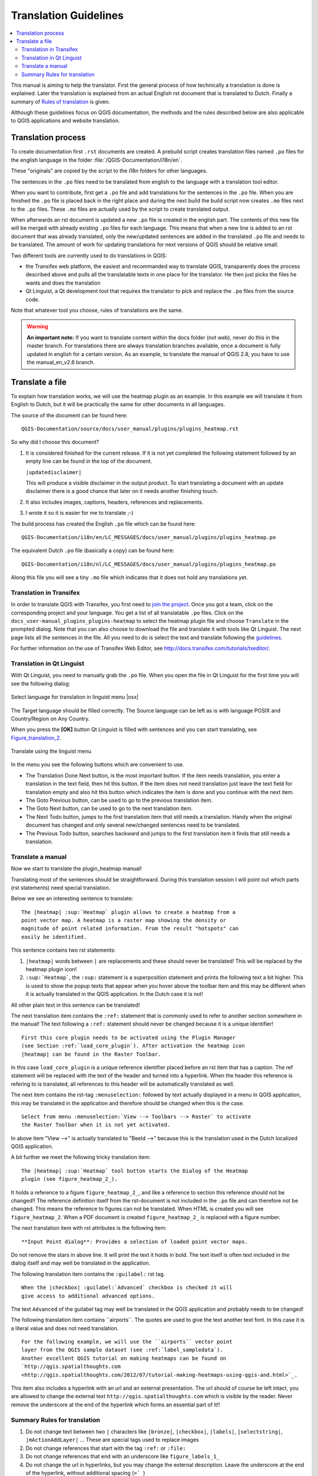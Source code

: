 .. _translation_guidelines:

**********************
Translation Guidelines
**********************

.. contents::
   :local:

This manual is aiming to help the translator.
First the general process of how technically a translation is done
is explained. Later the translation is explained from an actual English
rst document that is translated to Dutch.
Finally a summary of `Rules of translation <translation_summary>`_ is given.

Although these guidelines focus on QGIS documentation, the methods and
the rules described below are also applicable to QGIS applications and
website translation.

.. _translation_process:

Translation process
===================

To create documentation first ``.rst`` documents are created.
A prebuild script creates translation files named ``.po`` files for the english
language in the folder :file:`/QGIS-Documentation/i18n/en`.

These "originals" are copied by the script to the i18n folders for other languages.

The sentences in the ``.po`` files need to be translated from english to the
language with a translation tool editor.

When you want to contribute, first get a ``.po`` file and add
translations for the sentences in the ``.po`` file.
When you are finished the ``.po`` file is placed back in the right place and
during the next build the build script now creates ``.mo`` files next to
the ``.po`` files.
These ``.mo`` files are actually used by the script to create translated output.

When afterwards an rst document is updated a new ``.po`` file is created in the
english part. The contents of this new file will be merged with already existing
``.po`` files for each language. This means that when a new line is added to
an rst document that was already translated, only the new/updated sentences are
added in the translated ``.po`` file and needs to be translated. The amount of
work for updating translations for next versions of QGIS should be relative
small.

Two different tools are currently used to do translations in QGIS:

* the Transifex web platform, the easiest and recommanded way to translate QGIS,
  transparently does the process described above and pulls all the translatable
  texts in one place for the translator. He then just picks the files he wants
  and does the translation
* Qt Linguist, a Qt development tool that requires the translator to pick and
  replace the ``.po`` files from the source code.

Note that whatever tool you choose, rules of translations are the same.

.. warning::

   **An important note:** If you want to translate content within
   the docs folder (not web), never do this in the master branch. For translations
   there are always translation branches available, once a document is fully
   updated in english for a certain version. As an example, to translate
   the manual of QGIS 2.8, you have to use the manual_en_v2.8 branch.


.. _translate_file:

Translate a file
================

To explain how translation works, we will use the heatmap plugin as an example.
In this example we will translate it from English to Dutch, but it will
be practically the same for other documents in all languages.

The source of the document can be found here:

::

  QGIS-Documentation/source/docs/user_manual/plugins/plugins_heatmap.rst

So why did I choose this document?

#. It is considered finished for the current release.
   If it is not yet completed the following statement followed by an empty line
   can be found in the top of the document.

   ``|updatedisclaimer|``

   This will produce a visible disclaimer in the output product.
   To start translating a document with an update disclaimer there is a good
   chance that later on it needs another finishing touch.

#. It also includes images, captions, headers, references and replacements.
#. I wrote it so it is easier for me to translate ;-)

The build process has created the English ``.po`` file which can be found here::

 QGIS-Documentation/i18n/en/LC_MESSAGES/docs/user_manual/plugins/plugins_heatmap.po

The equivalent Dutch ``.po`` file (basically a copy) can be found here::

 QGIS-Documentation/i18n/nl/LC_MESSAGES/docs/user_manual/plugins/plugins_heatmap.po

Along this file you will see a tiny ``.mo`` file which indicates that it
does not hold any translations yet.


.. _translation_transifex:

Translation in Transifex
........................

In order to translate QGIS with Transifex, you first need to `join the project
<http://qgis.org/en/site/getinvolved/translate.html#join-a-project>`_. Once
you got a team, click on the corresponding project and your language.
You get a list of all translatable ``.po`` files. Click on the
``docs_user-manual_plugins_plugins-heatmap`` to select the heatmap plugin file
and choose ``Translate`` in the prompted dialog.
Note that you can also choose to download the file and translate it
with tools like Qt Linguist.
The next page lists all the sentences in the file. All you need to do is select
the text and translate following the `guidelines <translate_manual>`_.

For further information on the use of Transifex Web Editor, see
http://docs.transifex.com/tutorials/txeditor/.


.. _translation_linguist:

Translation in Qt Linguist
..........................

With Qt Linguist, you need to manually grab the ``.po`` file.
When you open the file in Qt Linguist for the first time you will see the
following dialog:

.. _figure_translation_1:

.. only:: html

   **Figure Translation 1:**

.. figure:: /static/documentation_guidelines/linguist_choose_language.png
   :align: center

   Select language for translation in linguist menu |osx|


The Target language should be filled correctly. The Source language can be left
as is with language POSIX and Country/Region on Any Country.

When you press the **[OK]** button Qt Linguist is filled with sentences and
you can start translating, see Figure_translation_2_.


.. _figure_translation_2:

.. only:: html

   **Figure Translation 2:**

.. figure:: /static/documentation_guidelines/linguist_menu.png
   :align: center
   :width: 50em

   Translate using the linguist menu


.. |linguist_done_next| image:: /static/documentation_guidelines/linguist_done_next.png
   :width: 2em
.. |linguist_next| image:: /static/documentation_guidelines/linguist_next.png
   :width: 2em
.. |linguist_previous| image:: /static/documentation_guidelines/linguist_previous.png
   :width: 2em
.. |linguist_next_todo| image:: /static/documentation_guidelines/linguist_next_todo.png
   :width: 2em
.. |linguist_previous_todo| image:: /static/documentation_guidelines/linguist_previous_todo.png
   :width: 2em

In the menu you see the following buttons which are convenient to use.

* |linguist_done_next| The Translation Done Next button, is the most important
  button. If the item needs translation, you enter a translation in the text
  field, then hit this button. If the item does not need translation just leave the
  text field for translation empty and also hit this button which indicates the
  item is done and you continue with the next item.

* |linguist_previous| The Goto Previous button, can be used to go to the
  previous translation item.

* |linguist_next| The Goto Next button, can be used to go to the next
  translation item.

* |linguist_next_todo| The Next Todo button, jumps to the first translation
  item that still needs a translation. Handy when the original document has
  changed and only several new/changed sentences need to be translated.

* |linguist_previous_todo| The Previous Todo button, searches backward and
  jumps to the first translation item it finds that still needs a translation.


.. _translate_manual:

Translate a manual
..................

Now we start to translate the plugin_heatmap manual!

Translating most of the sentences should be straightforward.
During this translation session I will point out which parts (rst statements)
need special translation.

Below we see an interesting sentence to translate:

::

   The |heatmap| :sup:`Heatmap` plugin allows to create a heatmap from a
   point vector map. A heatmap is a raster map showing the density or
   magnitude of point related information. From the result "hotspots" can
   easily be identified.


This sentence contains two rst statements:

#. ``|heatmap|`` words between ``|`` are replacements and these should never
   be translated! This will be replaced by the heatmap plugin icon!
#. ``:sup:`Heatmap```,  the ``:sup:`` statement is a superposition statement
   and prints the following text a bit higher. This is used to show the popup
   texts that appear when you hover above the toolbar item and this may be
   different when it is actually translated in the QGIS application. In the
   Dutch case it is not!

All other plain text in this sentence can be translated!

The next translation item contains the ``:ref:`` statement that is
commonly used to refer to another section somewhere in the manual! The text
following a ``:ref:`` statement should never be changed because it is a unique
identifier!

::

   First this core plugin needs to be activated using the Plugin Manager
   (see Section :ref:`load_core_plugin`). After activation the heatmap icon
   |heatmap| can be found in the Raster Toolbar.

In this case ``load_core_plugin`` is a unique reference identifier placed before
an rst item that has a caption. The ref statement will be replaced with the text
of the header and turned into a hyperlink. When the header this reference is
refering to is translated, all references to this header will be automatically
translated as well.

The next item contains the rst-tag ``:menuselection:`` followed by text
actually displayed in a menu in QGIS application, this may be translated in the
application and therefore should be changed when this is the case.

::

   Select from menu :menuselection:`View --> Toolbars --> Raster` to activate
   the Raster Toolbar when it is not yet activated.

In above item "View -->" is actually translated to "Beeld -->" because this is
the translation used in the Dutch localized QGIS application.

A bit further we meet the following tricky translation item:

::

   The |heatmap| :sup:`Heatmap` tool button starts the Dialog of the Heatmap
   plugin (see figure_heatmap_2_).

It holds a reference to a figure ``figure_heatmap_2_``, and like a reference
to section this reference should not be changed!! The reference definition
itself from the rst-document is not included in the ``.po`` file and can therefore
not be changed. This means the reference to figures can not be translated. When
HTML is created you will see ``figure_heatmap_2``. When a PDF document is
created ``figure_heatmap_2_`` is replaced with a figure number.

The next translation item with rst attributes is the following item:

::

    **Input Point dialog**: Provides a selection of loaded point vector maps.

Do not remove the stars in above line. It will print the text it holds in bold.
The text itself is often text included in the dialog itself and may well be
translated in the application.

The following translation item contains the ``:guilabel:`` rst tag.

::

    When the |checkbox| :guilabel:`Advanced` checkbox is checked it will
    give access to additional advanced options.

The text ``Advanced`` of the guilabel tag may well be translated in the QGIS
application and probably needs to be changed!

The following translation item contains \``airports\``. The quotes are
used to give the text another text font. In this case it is a literal value and
does not need translation.

::

    For the following example, we will use the ``airports`` vector point
    layer from the QGIS sample dataset (see :ref:`label_sampledata`).
    Another excellent QGIS tutorial on making heatmaps can be found on
    `http://qgis.spatialthoughts.com
    <http://qgis.spatialthoughts.com/2012/07/tutorial-making-heatmaps-using-qgis-and.html>`_.


This item also includes a hyperlink with an url and an external presentation.
The url should of course be left intact, you are allowed to change the external
text ``http://qgis.spatialthoughts.com`` which is visible by the reader. Never
remove the underscore at the end of the hyperlink which forms an essential
part of it!!


.. _translation_summary:

Summary Rules for translation
.............................

#. Do not change text between two ``|`` characters like ``|bronze|``, ``|checkbox|``, 
   ``|labels|``, ``|selectstring|``, ``|mActionAddLayer|`` ... These are special tags
   used to replace images
#. Do not change references that start with the tag ``:ref:`` or ``:file:``
#. Do not change references that end with an underscore like ``figure_labels_1_``
#. Do not change the url in hyperlinks, but you may change the external
   description. Leave the underscore at the end of the hyperlink,
   without additional spacing (``>`_``)
#. Change the text inside quotes following ``:index:``,
   ``:sup:``, ``:guilabel:`` and ``:menuselection:`` tags.
   Check if/how it is translated in the QGIS Application. Do not change the tag itself.
#. Text between double stars and double quotes often indicate values or
   fieldnames, sometimes they need translation sometimes not.
#. Be aware to use exactly the same (number of) special characters of the source
   text such as `````, ``````, ``*``, ``**``, ``::``. These contributes to the
   cosmetics of the information provided
#. Do not begin nor end the text hold by special characters or tags with a space
#. Do not end the translated strings with a new paragraph, otherwise the
   text will not be translated during the html generation.

Stick to above presented rules and the translated document will look fine!

For any question, please contact the `QGIS Community Team
<qgis-community-team@lists.osgeo.org>`_ or the
`QGIS Translation Team <qgis-tr@lists.osgeo.org>`_.

